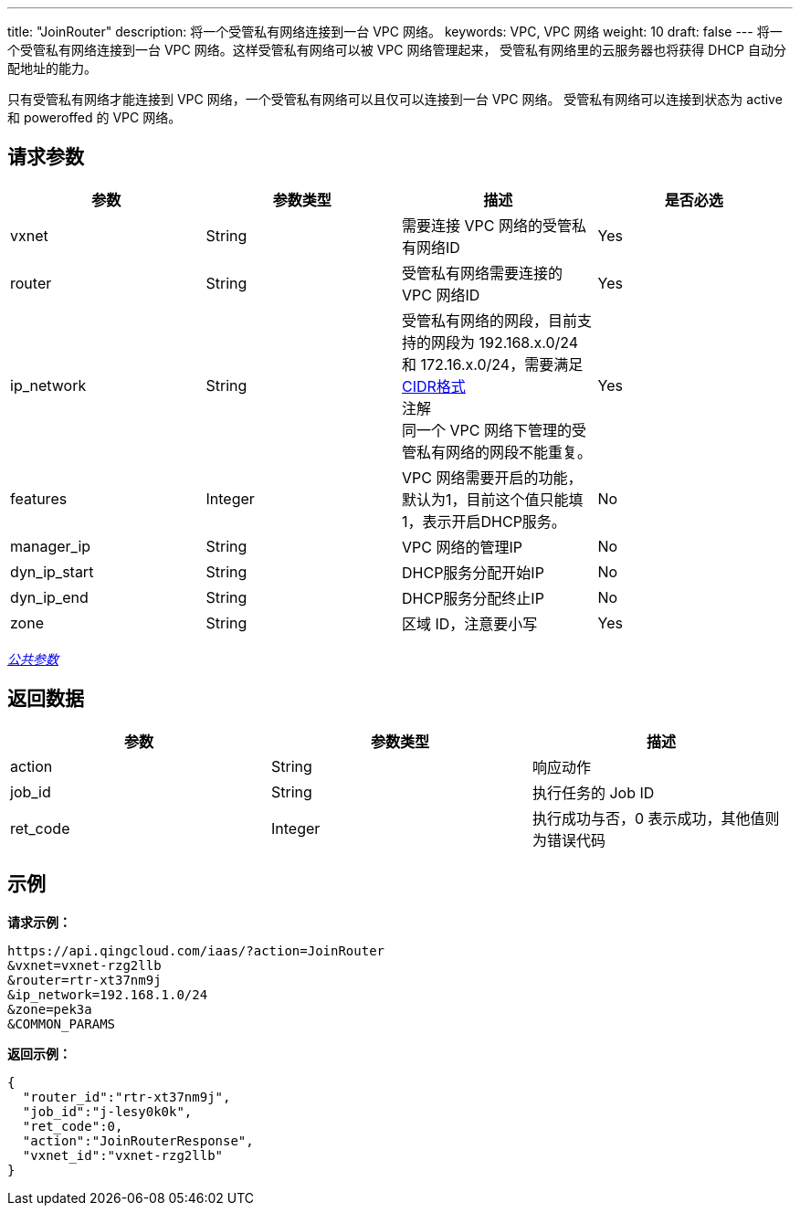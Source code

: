 ---
title: "JoinRouter"
description: 将一个受管私有网络连接到一台 VPC 网络。
keywords: VPC,  VPC 网络
weight: 10
draft: false
---
将一个受管私有网络连接到一台 VPC 网络。这样受管私有网络可以被 VPC 网络管理起来， 受管私有网络里的云服务器也将获得 DHCP 自动分配地址的能力。

只有受管私有网络才能连接到 VPC 网络，一个受管私有网络可以且仅可以连接到一台 VPC 网络。 受管私有网络可以连接到状态为 active 和 poweroffed 的 VPC 网络。

== 请求参数

|===
| 参数 | 参数类型 | 描述 | 是否必选

| vxnet
| String
| 需要连接 VPC 网络的受管私有网络ID
| Yes

| router
| String
| 受管私有网络需要连接的 VPC 网络ID
| Yes

| ip_network
| String
| 受管私有网络的网段，目前支持的网段为 192.168.x.0/24 和 172.16.x.0/24，需要满足 http://en.wikipedia.org/wiki/Classless_Inter-Domain_Routing[CIDR格式] +
注解 +
同一个 VPC 网络下管理的受管私有网络的网段不能重复。
| Yes

| features
| Integer
| VPC 网络需要开启的功能，默认为1，目前这个值只能填1，表示开启DHCP服务。
| No

| manager_ip
| String
| VPC 网络的管理IP
| No

| dyn_ip_start
| String
| DHCP服务分配开始IP
| No

| dyn_ip_end
| String
| DHCP服务分配终止IP
| No

| zone
| String
| 区域 ID，注意要小写
| Yes
|===

link:../../get_api/parameters/[_公共参数_]

== 返回数据

|===
| 参数 | 参数类型 | 描述

| action
| String
| 响应动作

| job_id
| String
| 执行任务的 Job ID

| ret_code
| Integer
| 执行成功与否，0 表示成功，其他值则为错误代码
|===

== 示例

*请求示例：*
[source]
----
https://api.qingcloud.com/iaas/?action=JoinRouter
&vxnet=vxnet-rzg2llb
&router=rtr-xt37nm9j
&ip_network=192.168.1.0/24
&zone=pek3a
&COMMON_PARAMS
----

*返回示例：*
[source]
----
{
  "router_id":"rtr-xt37nm9j",
  "job_id":"j-lesy0k0k",
  "ret_code":0,
  "action":"JoinRouterResponse",
  "vxnet_id":"vxnet-rzg2llb"
}
----
